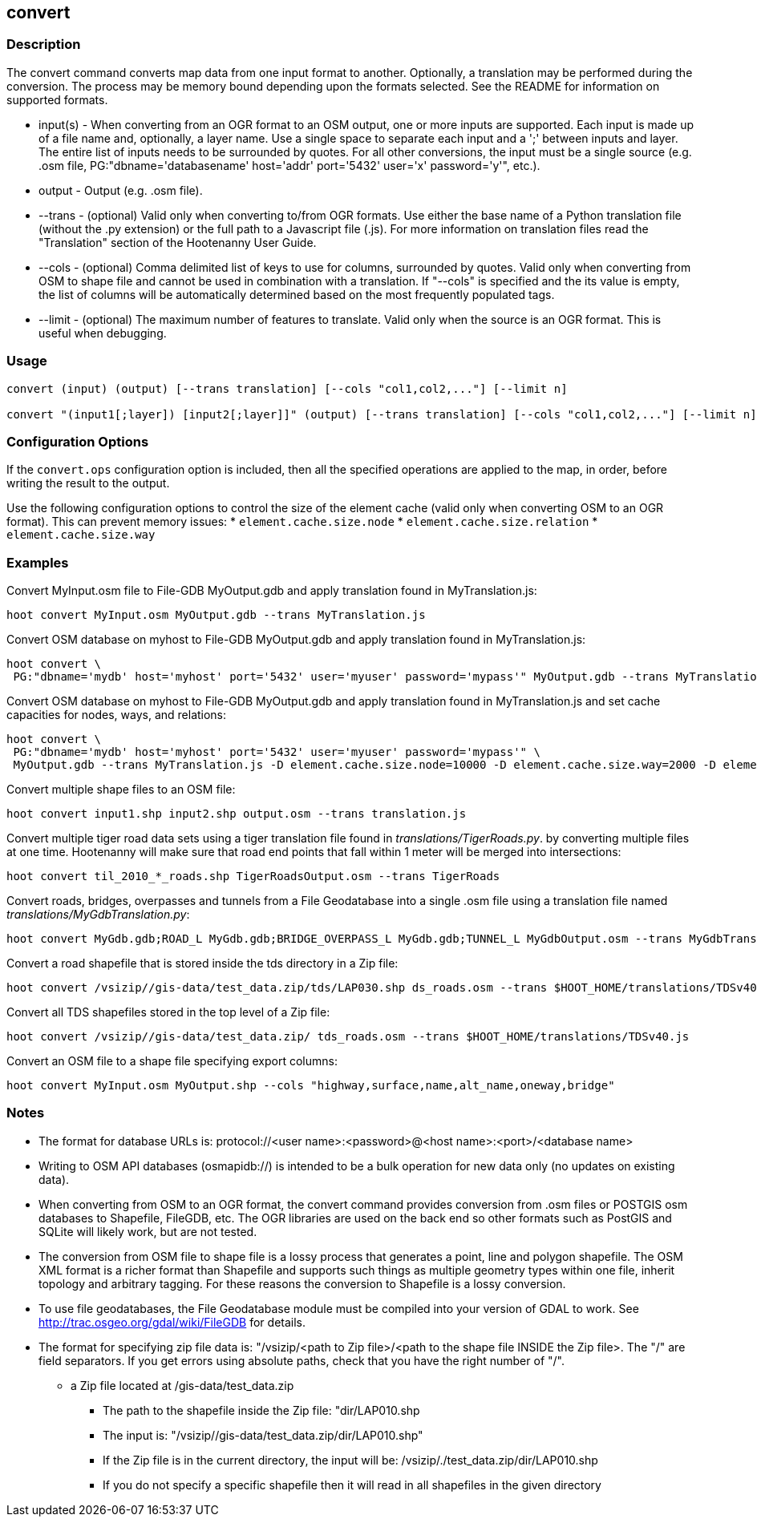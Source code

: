 == convert

=== Description

The +convert+ command converts map data from one input format to another.  Optionally, a translation may be performed during the 
conversion.  The process may be memory bound depending upon the formats selected.  See the README for information on 
supported formats.

* +input(s)+ - When converting from an OGR format to an OSM output, one or more inputs are supported.  Each input is made up of a file
               name and, optionally, a layer name.  Use a single space to separate each input and a ';' between inputs and layer.  The
               entire list of inputs needs to be surrounded by quotes.  For all other conversions, the input must be a single source 
               (e.g. .osm file, PG:"dbname='databasename' host='addr' port='5432' user='x' password='y'", etc.).
* +output+   - Output (e.g. .osm file).
* +--trans+  - (optional) Valid only when converting to/from OGR formats.  Use either the base name of a Python translation file (without 
               the .py extension) or the full path to a Javascript file (.js).  For more information on translation files read the
               "Translation" section of the Hootenanny User Guide.
* +--cols+   - (optional) Comma delimited list of keys to use for columns, surrounded by quotes.  Valid only when converting from OSM 
               to shape file and cannot be used in combination with a translation.  If "--cols" is specified and the its value is empty, 
               the list of columns will be automatically determined based on the most frequently populated tags.
* +--limit+  - (optional) The maximum number of features to translate.  Valid only when the source is an OGR format.  This is useful 
               when debugging.

=== Usage

--------------------------------------
convert (input) (output) [--trans translation] [--cols "col1,col2,..."] [--limit n]

convert "(input1[;layer]) [input2[;layer]]" (output) [--trans translation] [--cols "col1,col2,..."] [--limit n]
--------------------------------------

=== Configuration Options

If the `convert.ops` configuration option is included, then all the specified operations are applied to the map, in order, before 
writing the result to the output.

Use the following configuration options to control the size of the element cache (valid only when converting OSM to an OGR format).  This
can prevent memory issues:
* `element.cache.size.node`
* `element.cache.size.relation`
* `element.cache.size.way`

=== Examples

Convert MyInput.osm file to File-GDB MyOutput.gdb and apply translation found in MyTranslation.js:

--------------------------------------
hoot convert MyInput.osm MyOutput.gdb --trans MyTranslation.js
--------------------------------------

Convert OSM database on myhost to File-GDB MyOutput.gdb and apply translation found in MyTranslation.js:

--------------------------------------
hoot convert \
 PG:"dbname='mydb' host='myhost' port='5432' user='myuser' password='mypass'" MyOutput.gdb --trans MyTranslation.js
--------------------------------------

Convert OSM database on myhost to File-GDB MyOutput.gdb and apply translation found in MyTranslation.js and set cache capacities for 
nodes, ways, and relations:

--------------------------------------
hoot convert \
 PG:"dbname='mydb' host='myhost' port='5432' user='myuser' password='mypass'" \
 MyOutput.gdb --trans MyTranslation.js -D element.cache.size.node=10000 -D element.cache.size.way=2000 -D element.cache.size.relation=2000
--------------------------------------

Convert multiple shape files to an OSM file:

------------------------------
hoot convert input1.shp input2.shp output.osm --trans translation.js
------------------------------

Convert multiple tiger road data sets using a tiger translation file found in _translations/TigerRoads.py_. by converting multiple files 
at one time.  Hootenanny will make sure that road end points that fall within 1 meter will be merged into intersections:

--------------------------------------
hoot convert til_2010_*_roads.shp TigerRoadsOutput.osm --trans TigerRoads
--------------------------------------

Convert roads, bridges, overpasses and tunnels from a File Geodatabase into a single .osm file using a translation file named
_translations/MyGdbTranslation.py_:

--------------------------------------
hoot convert MyGdb.gdb;ROAD_L MyGdb.gdb;BRIDGE_OVERPASS_L MyGdb.gdb;TUNNEL_L MyGdbOutput.osm --trans MyGdbTranslation
--------------------------------------

Convert a road shapefile that is stored inside the +tds+ directory in a Zip file:

--------------------------------------
hoot convert /vsizip//gis-data/test_data.zip/tds/LAP030.shp ds_roads.osm --trans $HOOT_HOME/translations/TDSv40.js
--------------------------------------

Convert all TDS shapefiles stored in the top level of a Zip file:

--------------------------------------
hoot convert /vsizip//gis-data/test_data.zip/ tds_roads.osm --trans $HOOT_HOME/translations/TDSv40.js
--------------------------------------

Convert an OSM file to a shape file specifying export columns:

--------------------------------------
hoot convert MyInput.osm MyOutput.shp --cols "highway,surface,name,alt_name,oneway,bridge" 
--------------------------------------

=== Notes

* The format for database URLs is: protocol://<user name>:<password>@<host name>:<port>/<database name>
* Writing to OSM API databases (osmapidb://) is intended to be a bulk operation for new data only (no updates on existing data).
* When converting from OSM to an OGR format, the +convert+ command provides conversion from .osm files or POSTGIS osm databases to 
Shapefile, FileGDB, etc. The OGR libraries are used on the back end so other formats such as PostGIS and SQLite will likely work, 
but are not tested.
* The conversion from OSM file to shape file is a lossy process that generates a point, line and polygon shapefile.  The OSM XML 
format is a richer format than Shapefile and supports such things as multiple geometry types within one file, inherit topology and 
arbitrary tagging. For these reasons the conversion to Shapefile is a lossy conversion.
* To use file geodatabases, the File Geodatabase module must be compiled into your version of GDAL to work. See 
http://trac.osgeo.org/gdal/wiki/FileGDB for details.
* The format for specifying zip file data is: "/vsizip/<path to Zip file>/<path to the shape file INSIDE the Zip file>.  The "/" are 
field separators. If you get errors using absolute paths, check that you have the right number of "/".
** a Zip file located at /gis-data/test_data.zip
*** The path to the shapefile inside the Zip file: "dir/LAP010.shp
*** The input is: "/vsizip//gis-data/test_data.zip/dir/LAP010.shp"
*** If the Zip file is in the current directory, the input will be: /vsizip/./test_data.zip/dir/LAP010.shp
*** If you do not specify a specific shapefile then it will read in all shapefiles in the given directory
